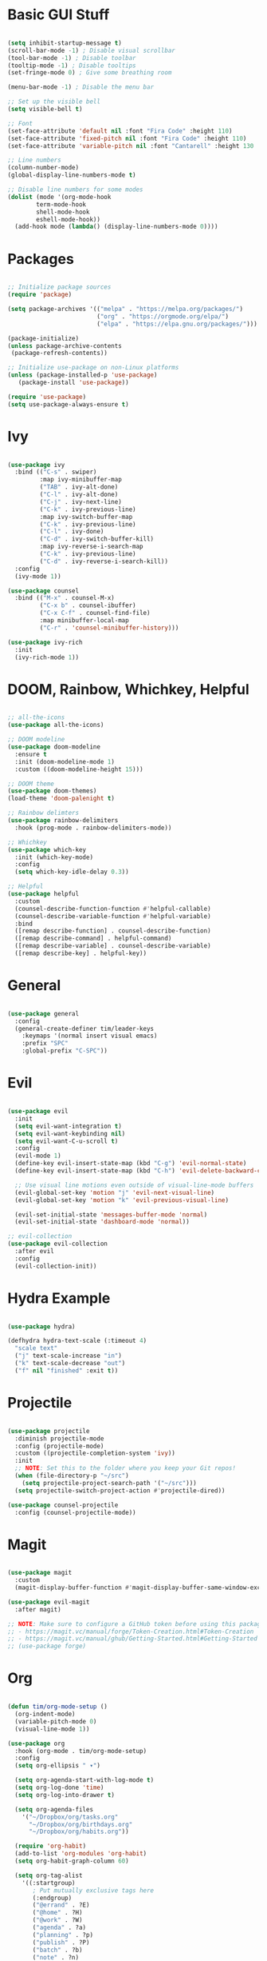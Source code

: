 #+title Emacs configuration
#+PROPERTY: header-args:emacs-lisp :tangle ./.emacs.d/init.el :mkdirp yes

* Basic GUI Stuff

#+begin_src emacs-lisp

(setq inhibit-startup-message t)
(scroll-bar-mode -1) ; Disable visual scrollbar
(tool-bar-mode -1) ; Disable toolbar
(tooltip-mode -1) ; Disable tooltips
(set-fringe-mode 0) ; Give some breathing room

(menu-bar-mode -1) ; Disable the menu bar

;; Set up the visible bell
(setq visible-bell t)

;; Font
(set-face-attribute 'default nil :font "Fira Code" :height 110)
(set-face-attribute 'fixed-pitch nil :font "Fira Code" :height 110)
(set-face-attribute 'variable-pitch nil :font "Cantarell" :height 130 :weight 'regular)

;; Line numbers
(column-number-mode)
(global-display-line-numbers-mode t)

;; Disable line numbers for some modes
(dolist (mode '(org-mode-hook
		term-mode-hook
		shell-mode-hook
		eshell-mode-hook))
  (add-hook mode (lambda() (display-line-numbers-mode 0))))

#+end_src

* Packages

#+begin_src emacs-lisp

;; Initialize package sources
(require 'package)

(setq package-archives '(("melpa" . "https://melpa.org/packages/")
                         ("org" . "https://orgmode.org/elpa/")
                         ("elpa" . "https://elpa.gnu.org/packages/")))

(package-initialize)
(unless package-archive-contents
 (package-refresh-contents))

;; Initialize use-package on non-Linux platforms
(unless (package-installed-p 'use-package)
   (package-install 'use-package))

(require 'use-package)
(setq use-package-always-ensure t)

#+end_src

* Ivy

#+begin_src emacs-lisp

(use-package ivy
  :bind (("C-s" . swiper)
         :map ivy-minibuffer-map
         ("TAB" . ivy-alt-done)	
         ("C-l" . ivy-alt-done)
         ("C-j" . ivy-next-line)
         ("C-k" . ivy-previous-line)
         :map ivy-switch-buffer-map
         ("C-k" . ivy-previous-line)
         ("C-l" . ivy-done)
         ("C-d" . ivy-switch-buffer-kill)
         :map ivy-reverse-i-search-map
         ("C-k" . ivy-previous-line)
         ("C-d" . ivy-reverse-i-search-kill))
  :config
  (ivy-mode 1))

(use-package counsel
  :bind (("M-x" . counsel-M-x)
         ("C-x b" . counsel-ibuffer)
         ("C-x C-f" . counsel-find-file)
         :map minibuffer-local-map
         ("C-r" . 'counsel-minibuffer-history)))

(use-package ivy-rich
  :init
  (ivy-rich-mode 1))

#+end_src

* DOOM, Rainbow, Whichkey, Helpful

#+begin_src emacs-lisp

;; all-the-icons
(use-package all-the-icons)

;; DOOM modeline
(use-package doom-modeline
  :ensure t
  :init (doom-modeline-mode 1)
  :custom ((doom-modeline-height 15)))

;; DOOM theme
(use-package doom-themes)
(load-theme 'doom-palenight t)

;; Rainbow delimters
(use-package rainbow-delimiters
  :hook (prog-mode . rainbow-delimiters-mode))

;; Whichkey
(use-package which-key
  :init (which-key-mode)
  :config
  (setq which-key-idle-delay 0.3))

;; Helpful
(use-package helpful
  :custom
  (counsel-describe-function-function #'helpful-callable)
  (counsel-describe-variable-function #'helpful-variable)
  :bind
  ([remap describe-function] . counsel-describe-function)
  ([remap describe-command] . helpful-command)
  ([remap describe-variable] . counsel-describe-variable)
  ([remap describe-key] . helpful-key))

#+end_src

* General

#+begin_src emacs-lisp

(use-package general
  :config
  (general-create-definer tim/leader-keys
    :keymaps '(normal insert visual emacs)
    :prefix "SPC"
    :global-prefix "C-SPC"))

#+end_src

* Evil

#+begin_src emacs-lisp

(use-package evil
  :init
  (setq evil-want-integration t)
  (setq evil-want-keybinding nil)
  (setq evil-want-C-u-scroll t)
  :config
  (evil-mode 1)
  (define-key evil-insert-state-map (kbd "C-g") 'evil-normal-state)
  (define-key evil-insert-state-map (kbd "C-h") 'evil-delete-backward-char-and-join)

  ;; Use visual line motions even outside of visual-line-mode buffers
  (evil-global-set-key 'motion "j" 'evil-next-visual-line)
  (evil-global-set-key 'motion "k" 'evil-previous-visual-line)

  (evil-set-initial-state 'messages-buffer-mode 'normal)
  (evil-set-initial-state 'dashboard-mode 'normal))

;; evil-collection
(use-package evil-collection
  :after evil
  :config
  (evil-collection-init))

#+end_src

* Hydra Example

#+begin_src emacs-lisp

(use-package hydra)

(defhydra hydra-text-scale (:timeout 4)
  "scale text"
  ("j" text-scale-increase "in")
  ("k" text-scale-decrease "out")
  ("f" nil "finished" :exit t))

#+end_src

* Projectile

#+begin_src emacs-lisp

(use-package projectile
  :diminish projectile-mode
  :config (projectile-mode)
  :custom ((projectile-completion-system 'ivy))
  :init
  ;; NOTE: Set this to the folder where you keep your Git repos!
  (when (file-directory-p "~/src")
    (setq projectile-project-search-path '("~/src")))
  (setq projectile-switch-project-action #'projectile-dired))

(use-package counsel-projectile
  :config (counsel-projectile-mode))

#+end_src

* Magit

#+begin_src emacs-lisp

(use-package magit
  :custom
  (magit-display-buffer-function #'magit-display-buffer-same-window-except-diff-v1))

(use-package evil-magit
  :after magit)

;; NOTE: Make sure to configure a GitHub token before using this package!
;; - https://magit.vc/manual/forge/Token-Creation.html#Token-Creation
;; - https://magit.vc/manual/ghub/Getting-Started.html#Getting-Started
;; (use-package forge)

#+end_src

* Org

#+begin_src emacs-lisp

(defun tim/org-mode-setup ()
  (org-indent-mode)
  (variable-pitch-mode 0)
  (visual-line-mode 1))

(use-package org
  :hook (org-mode . tim/org-mode-setup)
  :config
  (setq org-ellipsis " ▾")

  (setq org-agenda-start-with-log-mode t)
  (setq org-log-done 'time)
  (setq org-log-into-drawer t)
  
  (setq org-agenda-files
	'("~/Dropbox/org/tasks.org"
	  "~/Dropbox/org/birthdays.org"
	  "~/Dropbox/org/habits.org"))

  (require 'org-habit)
  (add-to-list 'org-modules 'org-habit)
  (setq org-habit-graph-column 60)

  (setq org-tag-alist
    '((:startgroup)
       ; Put mutually exclusive tags here
       (:endgroup)
       ("@errand" . ?E)
       ("@home" . ?H)
       ("@work" . ?W)
       ("agenda" . ?a)
       ("planning" . ?p)
       ("publish" . ?P)
       ("batch" . ?b)
       ("note" . ?n)
       ("idea" . ?i)))

  (setq org-refile-targets
    '(("archive.org" :maxlevel . 1)
      ("tasks.org" :maxlevel . 1)))

  ;; Save Org buffers after refiling!
  (advice-add 'org-refile :after 'org-save-all-org-buffers)

  (setq org-capture-templates
    `(("t" "Tasks / Projects")
      ("tt" "Task" entry (file+olp "~/Dropbox/org/tasks.org" "Inbox")
           "* TODO %?\n  %U\n  %a\n  %i" :empty-lines 1)

      ("j" "Journal Entries")
      ("jj" "Journal" entry
           (file+olp+datetree "~/Dropbox/org/journal.org")
           "\n* %<%I:%M %p> - Journal :journal:\n\n%?\n\n"
           ;; ,(dw/read-file-as-string "~/Notes/Templates/Daily.org")
           :clock-in :clock-resume
           :empty-lines 1)
      ("jm" "Meeting" entry
           (file+olp+datetree "~/Dropbox/org/journal.org")
           "* %<%I:%M %p> - %a :meetings:\n\n%?\n\n"
           :clock-in :clock-resume
           :empty-lines 1)

      ("w" "Workflows")
      ("we" "Checking Email" entry (file+olp+datetree "~/Dropbox/org/journal.org")
           "* Checking Email :email:\n\n%?" :clock-in :clock-resume :empty-lines 1)

      ("m" "Metrics Capture")
      ("mw" "Weight" table-line (file+headline "~/Dropbox/org/metrics.org" "Weight")
       "| %U | %^{Weight} | %^{Notes} |" :kill-buffer t)))
  )


(use-package org-bullets
  :after org
  :hook (org-mode . org-bullets-mode)
  :custom
  (org-bullets-bullet-list '("◉" "○" "●" "○" "●" "○" "●")))

(defun tim/org-mode-visual-fill ()
  (setq visual-fill-column-width 150
        visual-fill-column-center-text t)
  (visual-fill-column-mode 1))

(use-package visual-fill-column
  :hook (org-mode . tim/org-mode-visual-fill))

#+end_src

** Structure templates

#+begin_src emacs-lisp

(org-babel-do-load-languages
  'org-babel-load-languages
  '((emacs-lisp . t)
   (python . t)))

(setq org-confirm-babel-evaluate nil)

#+end_src

#+begin_src emacs-lisp

  (require 'org-tempo)

  (add-to-list 'org-structure-template-alist '("sh" . "src shell"))
  (add-to-list 'org-structure-template-alist '("el" . "src emacs-lisp"))
  (add-to-list 'org-structure-template-alist '("py" . "src python"))

#+end_src


** Auto-tangle configuration files

#+begin_src emacs-lisp

;; Automatically tangle our Emacs.org config file when we save it
(defun tim/org-babel-tangle-config ()
  (when (string-equal (buffer-file-name)
                      (expand-file-name "~/emacs.org"))
    ;; Dynamic scoping to the rescue
    (let ((org-confirm-babel-evaluate nil))
      (org-babel-tangle))))

(add-hook 'org-mode-hook (lambda () (add-hook 'after-save-hook #'tim/org-babel-tangle-config)))

#+end_src

* Keybinds

#+begin_src emacs-lisp

;; Make ESC quit prompts
(global-set-key (kbd "<escape>") 'keyboard-escape-quit)

(tim/leader-keys
  "t"  '(:ignore t :which-key "toggles")
  "tt" '(counsel-load-theme :which-key "choose theme")
  "ts" '(hydra-text-scale/body :which-key "scale text"))

(tim/leader-keys
  "f"  '(:ignore t :which-key "files")
  "ff" 'find-file)

(tim/leader-keys
  "p"  '(projectile-command-map :which-key "projectile"))

(tim/leader-keys
  "g"  '(:ignore t :which-key "git")
  "gs" '(magit-status :which-key "status"))

(tim/leader-keys
  "o"  '(:ignore t :which-key "org")
  "oa" '(org-agenda :which-key "agenda"))

#+end_src


